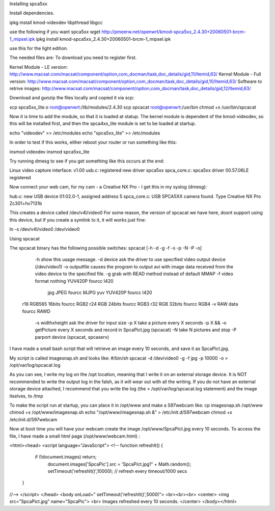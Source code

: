 Installing spca5xx


Install dependencies.

ipkg install kmod-videodev libpthread libgcc 

use the following if you want spca5xx 
wget http://pmeerw.net/openwrt/kmod-spca5xx_2.4.30+20060501-brcm-1_mipsel.ipk
ipkg install kmod-spca5xx_2.4.30\+20060501-brcm-1_mipsel.ipk


use this for the light edition.

The needed files are:
To download you need to register first.

Kernel Module - LE version: http://www.macsat.com/macsat/component/option,com_docman/task,doc_details/gid,11/Itemid,63/
Kernel Module - Full version: http://www.macsat.com/macsat/component/option,com_docman/task,doc_details/gid,10/Itemid,63/
Software to retrive images: http://www.macsat.com/macsat/component/option,com_docman/task,doc_details/gid,12/Itemid,63/


Download and gunzip the files locally and copied it via scp:

scp spca5xx_lite.o root@openwrt:/lib/modules/2.4.30
scp spcacat root@openwrt:/usr/bin
chmod +x /usr/bin/spcacat

Now it is time to add the module, so that it is loaded at statup. The kernel module is dependent of the kmod-videodev, so this will be installed first, and then the spca4xx_lite module is set to be loaded at startup.

echo "videodev" >> /etc/modules
echo "spca5xx_lite" >> /etc/modules

In order to test if this works, either reboot your router or run something like this:

insmod videodev
insmod spca5xx_lite

Try running dmesg to see if you get something like this occurs at the end:

Linux video capture interface: v1.00
usb.c: registered new driver spca5xx
spca_core.c: spca5xx driver 00.57.06LE registered

Now connect your web cam, for my cam - a Creative NX Pro - I get this in  my syslog (dmesg): 

hub.c: new USB device 01:02.0-1, assigned address 5
spca_core.c: USB SPCA5XX camera found. Type Creative NX Pro Zc301+hv7131b

This creates a device called /dev/v4l/video0
For some reason, the version of spcacat we have here, dosnt support using this device, but if you create a symlink to it, it will works just fine:

ln -s /dev/v4l/video0 /dev/video0 

 
Using spcacat

The spcacat binary has the following possible switches:
spcacat [-h -d -g -f -s -p -N -P -o]
     -h show this usage message.
     -d  device ask the driver to use specified video output device (/dev/video1)
     -o outputfile  causes the program to output avi  with image data received from the video device to the specified file.
     -g grab with READ method instead of default MMAP
     -f video format  nothing YUV420P  fourcc I420
        jpg JPEG         fourcc MJPG
        yuv YUV420P   fourcc I420
    r16 RGB565 16bits fourcc RGB2
    r24 RGB 24bits  fourcc RGB3
    r32 RGB 32bits  fourcc RGB4
    -v RAW data  fourcc RAWD
     -s widthxheight ask the driver for input size
     -p X take a picture every X seconds
     -p X && -o getPicture every X seconds and record in SpcaPict.jpg (spcacat)
     -N take N pictures and stop
     -P parport device (spcacat, spcaserv)

I have made a small bash script that will retrieve an image every 10 seconds, and save it as SpcaPict.jpg.

My script is called imagesnap.sh and looks like:
#/bin/sh
spcacat -d /dev/video0 -g -f jpg -p 10000 -o > /opt/var/log/spcacat.log

As you can see, I write my log on the /opt location, meaning that I write it on an external storage device. It is NOT recommended to write the output log in the falsh, as it will wear out with all the writing. If you do not have an external storage device attached, I recommend that you write the log (the > /opt/var/log/spcacat.log statement) and the image itselves, to /tmp

To make the script run at startup, you can place it in /opt/www and make a S97webcam like:
cp imagesnap.sh /opt/www
chmod +x /opt/www/imagesnap.sh
echo "/opt/www/imagesnap.sh &" > /etc/init.d/S97webcam
chmod +x /etc/init.d/S97webcam

Now at boot time you will have your webcam create the image /opt/www/SpcaPict.jpg every 10 seconds.
To access the file, I have made a small html page (/opt/www/webcam.html) :

<html><head>
<script language="JavaScript">
<!--
function refreshIt() {
   if (!document.images) return;
      document.images['SpcaPic'].src = 'SpcaPict.jpg?' + Math.random();
      setTimeout('refreshIt()',10000); // refresh every timeout/1000 secs
 }
//-->
</script>
</head>
<body onLoad=" setTimeout('refreshIt()',5000)">
<br><br><br>
<center>
<img src="SpcaPict.jpg" name="SpcaPic">
<br>
Images refreshed every 10 seconds.
</center>
</body></html>
